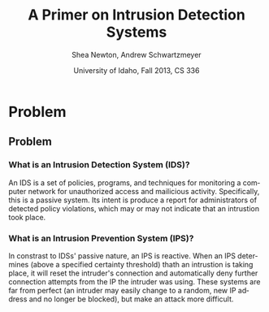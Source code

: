 #+TITLE:     A Primer on Intrusion Detection Systems
#+AUTHOR:    Shea Newton, Andrew Schwartzmeyer
#+EMAIL:     schw2620@vandals.uidaho.edu, newt5502@vandals.uidaho.edu
#+DATE:      University of Idaho, Fall 2013, CS 336
#+DESCRIPTION: Intrusion Detection Systems
#+KEYWORDS: IDS
#+LANGUAGE:  en
#+OPTIONS:   H:3 num:t toc:t \n:nil @:t ::t |:t ^:t -:t f:t *:t <:t
#+OPTIONS:   TeX:t LaTeX:t skip:nil d:nil todo:t pri:nil tags:not-in-toc
#+INFOJS_OPT: view:nil toc:nil ltoc:t mouse:underline buttons:0 path:http://orgmode.org/org-info.js
#+EXPORT_SELECT_TAGS: export
#+EXPORT_EXCLUDE_TAGS: noexport
#+LINK_UP:   
#+LINK_HOME: 
#+XSLT:
#+startup: beamer
#+LaTeX_CLASS: beamer
#+LaTeX_CLASS_OPTIONS: [bigger]
#+BEAMER_FRAME_LEVEL: 2
#+COLUMNS: %40ITEM %10BEAMER_env(Env) %9BEAMER_envargs(Env Args) %4BEAMER_col(Col) %10BEAMER_extra(Extra)
* TODO Presentation Draft One 					   :noexport:
  DEADLINE: <2013-11-03 Sun>
For this assignment please submit a PDF with a draft of your
presentation. This is a GROUP assignment.

Your document should detail all the following information:

** DONE Title (1 slide).
Include title, presenters' names, and place. The content of this slide
is important for this submission.

** TODO Overview (1 slide).
Show us the structure of your presentation. The
content in this slide will change as you evolve your presentation but
you should have a pretty good idea of its structure.

** TODO Problem (1 slide).
Describe the problem you are investigating. The
content of this slide is important for this submission.

** TODO Proposed Solution and/or Techniques (1 minimum slide for now).
Please describe here very briefly options for solving the problem in
4, no detail is needed for this draft submission.

** TODO Resources Needed.
Please detail all resources you plan to use or have been using, this
includes documents, websites, tools and systems.  These slide (set) is
important in this submission.

*** People
- Mitch Parks
- Larry Hughes
- PK

** TODO Summary (1 slide).
Please write a summary of the problem, the solutions and techniques,
and the path forward. This slide can be empty for the purposes of this
draft submission.

** TODO Questions (1 slide).
Give a general idea of topics that you would like your audience to
know after your presentation. In the final presentation you will need
to have here 5 questions that your audience would be able to answer in
5 minutes.

** TODO Citations.
Not needed at this time, will be needed in the final presentation.

** The grading of this presentation will be as follows:
- DraftOne: 100
- DraftTwo: 100
- FinalPresDocs: 200
- Delivery: 200
- Total of 600


* Problem
** Problem
*** What is an Intrusion Detection System (IDS)?
An IDS is a set of policies, programs, and techniques for monitoring a
computer network for unauthorized access and mailicious
activity. Specifically, this is a passive system. Its intent is
produce a report for administrators of detected policy violations,
which may or may not indicate that an intrustion took place.

*** What is an Intrusion Prevention System (IPS)?
In constrast to IDSs' passive nature, an IPS is reactive. When an IPS
determines (above a specified certainty threshold) thath an intrustion
is taking place, it will reset the intruder's connection and
automatically deny further connection attempts from the IP the
intruder was using. These systems are far from perfect (an intruder
may easily change to a random, new IP address and no longer be
blocked), but make an attack more difficult.
